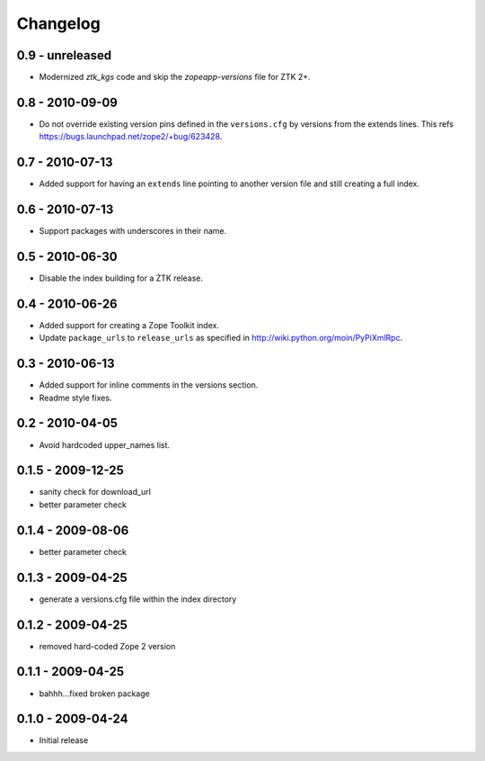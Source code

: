 Changelog
=========

0.9 - unreleased
----------------

- Modernized `ztk_kgs` code and skip the `zopeapp-versions` file for ZTK 2+.

0.8 - 2010-09-09
----------------

- Do not override existing version pins defined in the ``versions.cfg`` by
  versions from the extends lines. This refs
  https://bugs.launchpad.net/zope2/+bug/623428.

0.7 - 2010-07-13
----------------

- Added support for having an ``extends`` line pointing to another version
  file and still creating a full index.

0.6 - 2010-07-13
----------------

- Support packages with underscores in their name.

0.5 - 2010-06-30
----------------

- Disable the index building for a ZTK release.

0.4 - 2010-06-26
----------------

- Added support for creating a Zope Toolkit index.

- Update ``package_urls`` to ``release_urls`` as specified in
  http://wiki.python.org/moin/PyPiXmlRpc.

0.3 - 2010-06-13
----------------

- Added support for inline comments in the versions section.

- Readme style fixes.

0.2 - 2010-04-05
----------------

* Avoid hardcoded upper_names list.

0.1.5 - 2009-12-25
------------------

* sanity check for download_url

* better parameter check

0.1.4 - 2009-08-06
------------------

* better parameter check

0.1.3 - 2009-04-25
------------------

* generate a versions.cfg file within the index directory

0.1.2 - 2009-04-25
------------------

* removed hard-coded Zope 2 version

0.1.1 - 2009-04-25
------------------

* bahhh...fixed broken package

0.1.0 - 2009-04-24
------------------

* Initial release
